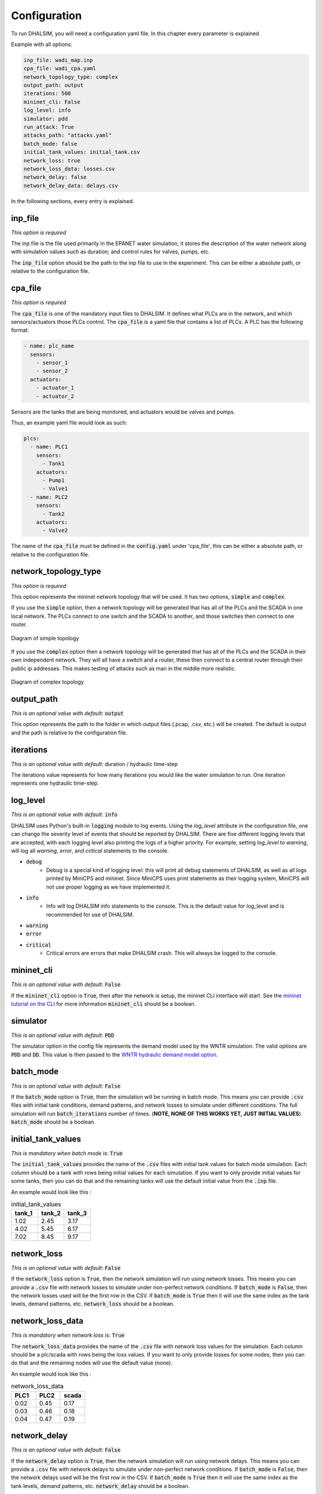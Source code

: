 Configuration
=======================

To run DHALSIM, you will need a configuration yaml file. In this chapter every parameter is explained.

Example with all options:

.. code-block:: yaml

    inp_file: wadi_map.inp
    cpa_file: wadi_cpa.yaml
    network_topology_type: complex
    output_path: output
    iterations: 500
    mininet_cli: False
    log_level: info
    simulator: pdd
    run_attack: True
    attacks_path: "attacks.yaml"
    batch_mode: false
    initial_tank_values: initial_tank.csv
    network_loss: true
    network_loss_data: losses.csv
    network_delay: false
    network_delay_data: delays.csv

In the following sections, every entry is explained.

inp_file
------------------------
*This option is required*

The inp file is the file used primarily in the EPANET water simulation, it stores the description of the water network
along with simulation values such as duration; and control rules for valves, pumps, etc.

The :code:`inp_file` option should be the path to the inp file to use in the experiment.
This can be either a absolute path, or relative to the configuration file.

cpa_file
------------------------
*This option is required*

The :code:`cpa_file` is one of the mandatory input files to DHALSIM. It defines what PLCs are in the network, and which sensors/actuators
those PLCs control. The :code:`cpa_file` is a yaml file that contains a list of PLCs. A PLC has the following format:

.. code-block:: yaml

  - name: plc_name
    sensors:
      - sensor_1
      - sensor_2
    actuators:
      - actuator_1
      - actuator_2

Sensors are the tanks that are being monitored, and actuators would be valves and pumps.

Thus, an example yaml file would look as such:

.. code-block:: yaml

    plcs:
      - name: PLC1
        sensors:
          - Tank1
        actuators:
          - Pump1
          - Valve1
      - name: PLC2
        sensors:
          - Tank2
        actuators:
          - Valve2

The name of the :code:`cpa_file` must be defined in the :code:`config.yaml` under 'cpa_file',
this can be either a absolute path, or relative to the configuration file.

network_topology_type
--------------------------------
*This option is required*

This option represents the mininet network topology that will be used. It has two options, :code:`simple` and :code:`complex`.

If you use the :code:`simple` option, then a network topology will be generated that has all of the PLCs and the SCADA in one
local network. The PLCs connect to one switch and the SCADA to another, and those switches then connect to one router.

.. figure:: static/simple_topo.svg
    :align: center
    :alt: Diagram of a simple topology
    :figclass: align-center

    Diagram of simple topology

If you use the :code:`complex` option then a network topology will be generated that has all of the PLCs and the SCADA in their
own independent network. They will all have a switch and a router, these then connect to a central router through their public ip
addresses. This makes testing of attacks such as man in the middle more realistic.

.. figure:: static/complex_topo.svg
    :align: center
    :alt: Diagram of a complex topology
    :figclass: align-center

    Diagram of complex topology

output_path
------------------------
*This is an optional value with default*: :code:`output`

This option represents the path to the folder in which output files (.pcap, .csv, etc.) will be
created. The default is output and the path is relative to the configuration file.

iterations
------------------------
*This is an optional value with default*: duration / hydraulic time-step

The iterations value represents for how many iterations you would like the water simulation to run.
One iteration represents one hydraulic time-step.


log_level
------------------------
*This is an optional value with default*: :code:`info`

DHALSIM uses Python's built-in :code:`logging` module to log events. Using the `log_level` attribute in the configuration file, one can change the severity level of events that should be reported by DHALSIM. There are five different logging levels that are accepted, with each logging level also printing the logs of a higher priority. For example, setting `log_level` to `warning`, will log all `warning`, `error`, and `critical` statements to the console.

* :code:`debug`
    * Debug is a special kind of logging level: this will print all debug statements of DHALSIM, as well as all logs printed by MiniCPS and mininet. Since MiniCPS uses print statements as their logging system, MiniCPS will not use proper logging as we have implemented it.
* :code:`info`
    * Info will log DHALSIM info statements to the console. This is the default value for log_level and is recommended for use of DHALSIM.
* :code:`warning`
* :code:`error`
* :code:`critical`
    * Critical errors are errors that make DHALSIM crash. This will always be logged to the console.

mininet_cli
------------------------
*This is an optional value with default*: :code:`False`

If the :code:`mininet_cli` option is :code:`True`, then after the network is setup, the mininet CLI interface will start.
See the `mininet tutorial on the CLI <http://mininet.org/walkthrough/#part-3-mininet-command-line-interface-cli-commands>`_ for more information
:code:`mininet_cli` should be a boolean.

simulator
------------------------
*This is an optional value with default*: :code:`PDD`

The simulator option in the config file represents the demand model used by the WNTR simulation.
The valid options are :code:`PDD` and :code:`DD`. This value is then passed to the
`WNTR hydraulic demand model option <https://wntr.readthedocs.io/en/latest/hydraulics.html>`_.

batch_mode
------------------------
*This is an optional value with default*: :code:`False`

If the :code:`batch_mode` option is :code:`True`, then the simulation will be running in batch mode. This means you can provide :code:`.csv`
files with initial tank conditions, demand patterns, and network losses to simulate under different conditions. The full simulation will run
:code:`batch_iterations` number of times. (**NOTE, NONE OF THIS WORKS YET, JUST INITIAL VALUES**)
:code:`batch_mode` should be a boolean.

initial_tank_values
------------------------
*This is mandatory when batch mode is*: :code:`True`

The :code:`initial_tank_values` provides the name of the :code:`.csv` files with initial tank values for batch mode simulation. Each column should be a tank
with rows being initial values for each simulation. If you want to only provide initial values for some tanks, then you can do that and the remaining
tanks will use the default initial value from the :code:`.inp` file.

An example would look like this :

.. csv-table:: initial_tank_values
   :header: "tank_1", "tank_2", "tank_3"
   :widths: 5, 5, 5

    1.02,2.45,3.17
    4.02,5.45,6.17
    7.02,8.45,9.17

network_loss
------------------------
*This is an optional value with default*: :code:`False`

If the :code:`network_loss` option is :code:`True`, then the network simulation will run using network losses. This means you can provide a :code:`.csv`
file with network losses to simulate under non-perfect network conditions. If :code:`batch_mode` is :code:`False`, then the network losses used will be the first
row in the CSV. If :code:`batch_mode` is :code:`True` then it will use the same index as the tank levels, demand patterns, etc.
:code:`network_loss` should be a boolean.

network_loss_data
------------------------
*This is mandatory when network loss is*: :code:`True`

The :code:`network_loss_data` provides the name of the :code:`.csv` file with network loss values for the simulation. Each column should be a plc/scada
with rows being the loss values. If you want to only provide losses for some nodes, then you can do that and the remaining
nodes will use the default value (none).

An example would look like this :

.. csv-table:: network_loss_data
   :header: "PLC1", "PLC2", "scada"
   :widths: 5, 5, 5

    0.02,0.45,0.17
    0.03,0.46,0.18
    0.04,0.47,0.19

network_delay
------------------------
*This is an optional value with default*: :code:`False`

If the :code:`network_delay` option is :code:`True`, then the network simulation will run using network delays. This means you can provide a :code:`.csv`
file with network delays to simulate under non-perfect network conditions. If :code:`batch_mode` is :code:`False`, then the network delays used will be the first
row in the CSV. If :code:`batch_mode` is :code:`True` then it will use the same index as the tank levels, demand patterns, etc.
:code:`network_delay` should be a boolean.

network_delay_data
------------------------
*This is mandatory when network loss is*: :code:`True`

The :code:`network_delay_data` provides the name of the :code:`.csv` file with network delay values for the simulation. Each column should be a plc/scada
with rows being the delay values. If you want to only provide delays for some nodes, then you can do that and the remaining
nodes will use the default value (none).

An example would look like this :

.. csv-table:: network_delay_data
   :header: "PLC1", "PLC2", "scada"
   :widths: 5, 5, 5

    22.02,42.45,17.17
    22.03,42.46,17.18
    22.04,42.47,17.19